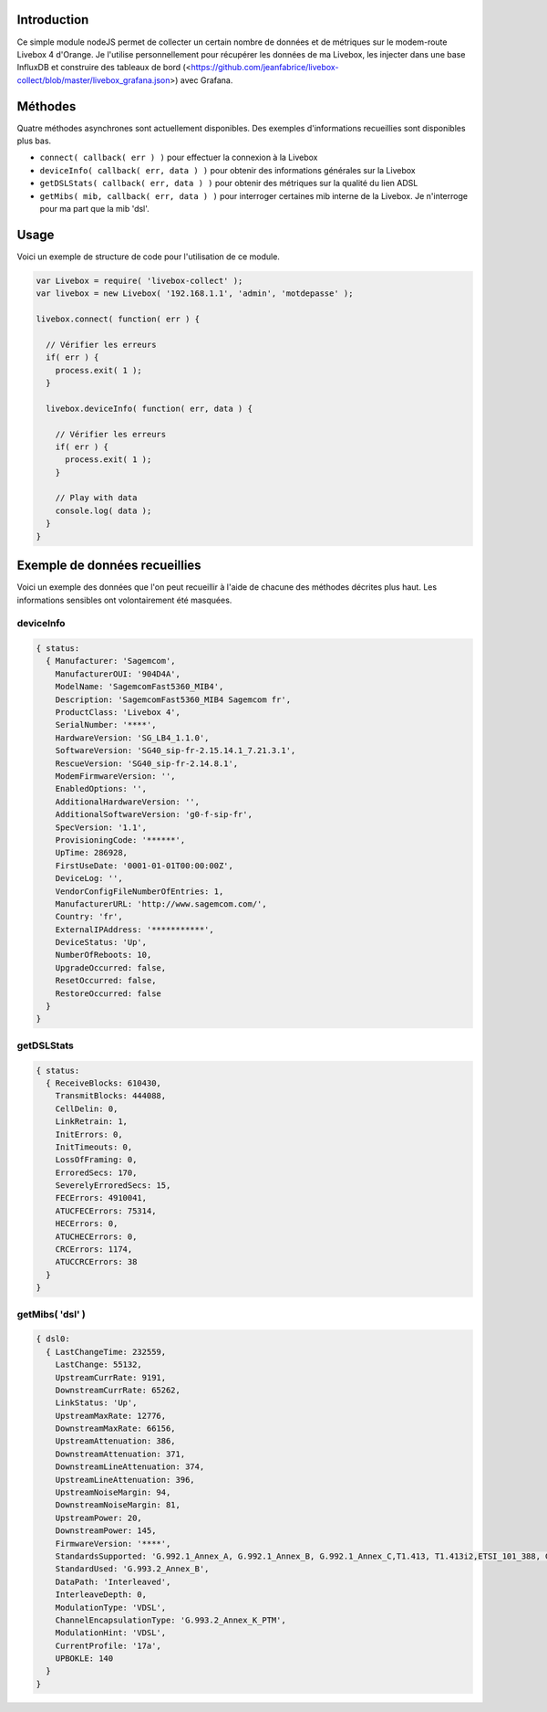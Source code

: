 ************
Introduction
************

Ce simple module nodeJS permet de collecter un certain nombre de données et de métriques sur le modem-route Livebox 4 d'Orange.
Je l'utilise personnellement pour récupérer les données de ma Livebox, les injecter dans une base InfluxDB et construire des tableaux de bord (<https://github.com/jeanfabrice/livebox-collect/blob/master/livebox_grafana.json>) avec Grafana.

********
Méthodes
********

Quatre méthodes asynchrones sont actuellement disponibles. Des exemples d'informations recueillies sont disponibles plus bas.

* ``connect( callback( err ) )`` pour effectuer la connexion à la Livebox
* ``deviceInfo( callback( err, data ) )`` pour obtenir des informations générales sur la Livebox
* ``getDSLStats( callback( err, data ) )`` pour obtenir des métriques sur la qualité du lien ADSL
* ``getMibs( mib, callback( err, data ) )`` pour interroger certaines mib interne de la Livebox. Je n'interroge pour ma part que la mib 'dsl'.

*****
Usage
*****

Voici un exemple de structure de code pour l'utilisation de ce module.

.. code:: javascript

  var Livebox = require( 'livebox-collect' );
  var livebox = new Livebox( '192.168.1.1', 'admin', 'motdepasse' );

  livebox.connect( function( err ) {

    // Vérifier les erreurs
    if( err ) {
      process.exit( 1 );
    }

    livebox.deviceInfo( function( err, data ) {

      // Vérifier les erreurs
      if( err ) {
        process.exit( 1 );
      }

      // Play with data
      console.log( data );
    }
  }

******************************
Exemple de données recueillies
******************************
Voici un exemple des données que l'on peut recueillir à l'aide de chacune des méthodes décrites plus haut. Les informations sensibles ont volontairement été masquées.

deviceInfo
==========

.. code::

    { status: 
      { Manufacturer: 'Sagemcom',
        ManufacturerOUI: '904D4A',
        ModelName: 'SagemcomFast5360_MIB4',
        Description: 'SagemcomFast5360_MIB4 Sagemcom fr',
        ProductClass: 'Livebox 4',
        SerialNumber: '****',
        HardwareVersion: 'SG_LB4_1.1.0',
        SoftwareVersion: 'SG40_sip-fr-2.15.14.1_7.21.3.1',
        RescueVersion: 'SG40_sip-fr-2.14.8.1',
        ModemFirmwareVersion: '',
        EnabledOptions: '',
        AdditionalHardwareVersion: '',
        AdditionalSoftwareVersion: 'g0-f-sip-fr',
        SpecVersion: '1.1',
        ProvisioningCode: '******',
        UpTime: 286928,
        FirstUseDate: '0001-01-01T00:00:00Z',
        DeviceLog: '',
        VendorConfigFileNumberOfEntries: 1,
        ManufacturerURL: 'http://www.sagemcom.com/',
        Country: 'fr',
        ExternalIPAddress: '***********',
        DeviceStatus: 'Up',
        NumberOfReboots: 10,
        UpgradeOccurred: false,
        ResetOccurred: false,
        RestoreOccurred: false
      }
    }

getDSLStats
===========

.. code::

    { status: 
      { ReceiveBlocks: 610430,
        TransmitBlocks: 444088,
        CellDelin: 0,
        LinkRetrain: 1,
        InitErrors: 0,
        InitTimeouts: 0,
        LossOfFraming: 0,
        ErroredSecs: 170,
        SeverelyErroredSecs: 15,
        FECErrors: 4910041,
        ATUCFECErrors: 75314,
        HECErrors: 0,
        ATUCHECErrors: 0,
        CRCErrors: 1174,
        ATUCCRCErrors: 38
      }
    }


getMibs( 'dsl' )
================

.. code::

    { dsl0:
      { LastChangeTime: 232559,
        LastChange: 55132,
        UpstreamCurrRate: 9191,
        DownstreamCurrRate: 65262,
        LinkStatus: 'Up',
        UpstreamMaxRate: 12776,
        DownstreamMaxRate: 66156,
        UpstreamAttenuation: 386,
        DownstreamAttenuation: 371,
        DownstreamLineAttenuation: 374,
        UpstreamLineAttenuation: 396,
        UpstreamNoiseMargin: 94,
        DownstreamNoiseMargin: 81,
        UpstreamPower: 20,
        DownstreamPower: 145,
        FirmwareVersion: '****',
        StandardsSupported: 'G.992.1_Annex_A, G.992.1_Annex_B, G.992.1_Annex_C,T1.413, T1.413i2,ETSI_101_388, G.992.2,G.992.3_Annex_A, G.992.3_Annex_B, G.992.3_Annex_C, G.992.3_Annex_I, G.992.3_Annex_J,G.992.3_Annex_M, G.992.4,G.992.5_Annex_A, G.992.5_Annex_B, G.992.5_Annex_C, G.992.5_Annex_I, G.992.5_Annex_J, G.992.5_Annex_M, G.993.1,G.993.1_Annex_A, G.993.2_Annex_A, G.993.2_Annex_B',
        StandardUsed: 'G.993.2_Annex_B',
        DataPath: 'Interleaved',
        InterleaveDepth: 0,
        ModulationType: 'VDSL',
        ChannelEncapsulationType: 'G.993.2_Annex_K_PTM',
        ModulationHint: 'VDSL',
        CurrentProfile: '17a',
        UPBOKLE: 140
      }
    }
